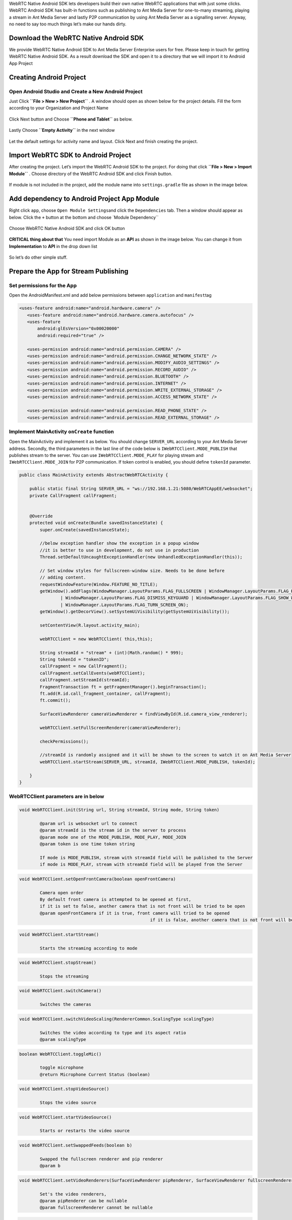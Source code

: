 WebRTC Native Android SDK lets developers build their own native WebRTC
applications that with just some clicks. WebRTC Android SDK has built-in
functions such as publishing to Ant Media Server for one-to-many
streaming, playing a stream in Ant Media Server and lastly P2P
communication by using Ant Media Server as a signalling server. Anyway,
no need to say too much things let’s make our hands dirty.

Download the WebRTC Native Android SDK
~~~~~~~~~~~~~~~~~~~~~~~~~~~~~~~~~~~~~~

We provide WebRTC Native Android SDK to Ant Media Server Enterprise
users for free. Please keep in touch for getting WebRTC Native Android
SDK. As a result download the SDK and open it to a directory that we
will import it to Android App Project

Creating Android Project
~~~~~~~~~~~~~~~~~~~~~~~~

Open Android Studio and Create a New Android Project
^^^^^^^^^^^^^^^^^^^^^^^^^^^^^^^^^^^^^^^^^^^^^^^^^^^^

Just Click **``File > New > New Project``** . A window should open as
shown below for the project details. Fill the form according to your
Organization and Project Name

.. figure:: https://antmedia.io/wp-content/uploads/2018/07/Screen-Shot-2018-07-27-at-08.05.59.png
   :alt: Create Android Studio Project For WebRTC Native Android SDK

Click Next button and Choose **``Phone and Tablet``** as below.


.. figure:: https://antmedia.io/wp-content/uploads/2018/07/Screen-Shot-2018-07-27-at-08.06.08.png
   :alt: WebRTC Native Android App

Lastly Choose **``Empty Activity``** in the next window

.. figure:: https://antmedia.io/wp-content/uploads/2018/07/Screen-Shot-2018-07-27-at-09.19.11.png
   :alt: Choose Empty Activity

Let the default settings for activity name and layout. Click Next and
finish creating the project.

Import WebRTC SDK to Android Project
~~~~~~~~~~~~~~~~~~~~~~~~~~~~~~~~~~~~

After creating the project. Let’s import the WebRTC Android SDK to the
project. For doing that click **``File > New > Import Module``** .
Choose directory of the WebRTC Android SDK and click Finish button.

.. figure:: https://antmedia.io/wp-content/uploads/2018/07/Screen-Shot-2018-07-27-at-08.11.49.png
   :alt: Import Native WebRTC Android SDK

If module is not included in the project, add the module name into
``settings.gradle`` file as shown in the image below.

.. figure:: https://antmedia.io/wp-content/uploads/2018/07/Screen-Shot-2018-07-27-at-08.20.22-3.png
   :alt: Import module in setting.gradle

Add dependency to Android Project App Module
~~~~~~~~~~~~~~~~~~~~~~~~~~~~~~~~~~~~~~~~~~~~

Right click ``app``, choose ``Open Module Settings``\ and click the
``Dependencies`` tab. Then a window should appear as below. Click the
``+`` button at the bottom and choose \`Module Dependency`\`

.. figure:: https://antmedia.io/wp-content/uploads/2018/07/Screen-Shot-2018-07-27-at-09.34.56.png
   :alt: Add Module Dependeny WebRTC Android SDK

Choose WebRTC Native Android SDK and click OK button

.. figure:: https://antmedia.io/wp-content/uploads/2018/07/Screen-Shot-2018-07-27-at-08.21.06.png
   :alt: Native WebRTC Android SDK

**CRITICAL thing about that** You need import Module as an **API** as shown in the image below. You can change it from **Implementation** to **API** in the drop down list

.. figure:: https://antmedia.io/wp-content/uploads/2018/07/Screen-Shot-2018-07-27-at-09.39.27.png
   :alt: Choose API in drop down list

So let’s do other simple stuff.

Prepare the App for Stream Publishing
~~~~~~~~~~~~~~~~~~~~~~~~~~~~~~~~~~~~~

Set permissions for the App
^^^^^^^^^^^^^^^^^^^^^^^^^^^

Open the AndroidManifest.xml and add below permissions between
``application`` and ``manifest``\ tag

.. code:: xml

    <uses-feature android:name="android.hardware.camera" />
       <uses-feature android:name="android.hardware.camera.autofocus" />
       <uses-feature
           android:glEsVersion="0x00020000"
           android:required="true" />

       <uses-permission android:name="android.permission.CAMERA" />
       <uses-permission android:name="android.permission.CHANGE_NETWORK_STATE" />
       <uses-permission android:name="android.permission.MODIFY_AUDIO_SETTINGS" />
       <uses-permission android:name="android.permission.RECORD_AUDIO" />
       <uses-permission android:name="android.permission.BLUETOOTH" />
       <uses-permission android:name="android.permission.INTERNET" />
       <uses-permission android:name="android.permission.WRITE_EXTERNAL_STORAGE" />
       <uses-permission android:name="android.permission.ACCESS_NETWORK_STATE" />

       <uses-permission android:name="android.permission.READ_PHONE_STATE" />
       <uses-permission android:name="android.permission.READ_EXTERNAL_STORAGE" />

Implement MainActivity ``onCreate`` function
^^^^^^^^^^^^^^^^^^^^^^^^^^^^^^^^^^^^^^^^^^^^

Open the MainActivity and implement it as below. You should change
``SERVER_URL`` according to your Ant Media Server address. Secondly, the
third parameters in the last line of the code below is
``IWebRTCClient.MODE_PUBLISH`` that publishes stream to the server. You
can use ``IWebRTCClient.MODE_PLAY`` for playing stream and
``IWebRTCClient.MODE_JOIN`` for P2P communication. If token control is
enabled, you should define ``tokenId`` parameter.

.. code:: java

   public class MainActivity extends AbstractWebRTCActivity {

       public static final String SERVER_URL = "ws://192.168.1.21:5080/WebRTCAppEE/websocket";
       private CallFragment callFragment;


       @Override
       protected void onCreate(Bundle savedInstanceState) {
           super.onCreate(savedInstanceState);

           //below exception handler show the exception in a popup window
           //it is better to use in development, do not use in production
           Thread.setDefaultUncaughtExceptionHandler(new UnhandledExceptionHandler(this));

           // Set window styles for fullscreen-window size. Needs to be done before
           // adding content.
           requestWindowFeature(Window.FEATURE_NO_TITLE);
           getWindow().addFlags(WindowManager.LayoutParams.FLAG_FULLSCREEN | WindowManager.LayoutParams.FLAG_KEEP_SCREEN_ON
                   | WindowManager.LayoutParams.FLAG_DISMISS_KEYGUARD | WindowManager.LayoutParams.FLAG_SHOW_WHEN_LOCKED
                   | WindowManager.LayoutParams.FLAG_TURN_SCREEN_ON);
           getWindow().getDecorView().setSystemUiVisibility(getSystemUiVisibility());

           setContentView(R.layout.activity_main);

           webRTCClient = new WebRTCClient( this,this);

           String streamId = "stream" + (int)(Math.random() * 999);
           String tokenId = "tokenID";
           callFragment = new CallFragment();
           callFragment.setCallEvents(webRTCClient);
           callFragment.setStreamId(streamId);
           FragmentTransaction ft = getFragmentManager().beginTransaction();
           ft.add(R.id.call_fragment_container, callFragment);
           ft.commit();

           SurfaceViewRenderer cameraViewRenderer = findViewById(R.id.camera_view_renderer);

           webRTCClient.setFullScreenRenderer(cameraViewRenderer);

           checkPermissions();
        
           //streamId is randomly assigned and it will be shown to the screen to watch it on Ant Media Server
           webRTCClient.startStream(SERVER_URL, streamId, IWebRTCClient.MODE_PUBLISH, tokenId);

       }
   }
   
WebRTCClient parameters are in below
^^^^^^^^^^^^^^^^^^^^^^^^^^^^^^^^^^^^^^^

.. code:: java

	void WebRTCClient.init(String url, String streamId, String mode, String token)

		@param url is websocket url to connect
		@param streamId is the stream id in the server to process
		@param mode one of the MODE_PUBLISH, MODE_PLAY, MODE_JOIN
		@param token is one time token string

		If mode is MODE_PUBLISH, stream with streamId field will be published to the Server
		if mode is MODE_PLAY, stream with streamId field will be played from the Server
	  
.. code:: java	  
     
	void WebRTCClient.setOpenFrontCamera(boolean openFrontCamera)

		Camera open order
		By default front camera is attempted to be opened at first,
		if it is set to false, another camera that is not front will be tried to be open
		@param openFrontCamera if it is true, front camera will tried to be opened
							   if it is false, another camera that is not front will be tried to be opened

.. code:: java

	void WebRTCClient.startStream()
			
		Starts the streaming according to mode
			
.. code:: java		

	void WebRTCClient.stopStream()
			
		Stops the streaming
			
.. code:: java		

	void WebRTCClient.switchCamera()
			
		Switches the cameras
			
.. code:: java			

	void WebRTCClient.switchVideoScaling(RendererCommon.ScalingType scalingType)
			
		Switches the video according to type and its aspect ratio
		@param scalingType
			
.. code:: java			

	boolean WebRTCClient.toggleMic()
				
		toggle microphone
		@return Microphone Current Status (boolean)
			
.. code:: java		

	void WebRTCClient.stopVideoSource()
				
		Stops the video source
				
.. code:: java				

	void WebRTCClient.startVideoSource()
				
		Starts or restarts the video source
				
.. code:: java				

	void WebRTCClient.setSwappedFeeds(boolean b)
				
		Swapped the fullscreen renderer and pip renderer
		@param b
				
.. code:: java				

	void WebRTCClient.setVideoRenderers(SurfaceViewRenderer pipRenderer, SurfaceViewRenderer fullscreenRenderer)
			
		Set's the video renderers,
		@param pipRenderer can be nullable
		@param fullscreenRenderer cannot be nullable
				
.. code:: java				

	String WebRTCClient.getError()
				
		Get the error
		@return error or null if not
				
Edit the ``activity_main.xml`` as below
^^^^^^^^^^^^^^^^^^^^^^^^^^^^^^^^^^^^^^^

.. code:: xml

   <?xml version="1.0" encoding="utf-8"?>
   <FrameLayout xmlns:android="http://schemas.android.com/apk/res/android"
       xmlns:app="http://schemas.android.com/apk/res-auto"
       xmlns:tools="http://schemas.android.com/tools"
       android:layout_width="match_parent"
       android:layout_height="match_parent"
       tools:context=".MainActivity">

       <org.webrtc.SurfaceViewRenderer
           android:id="@+id/camera_view_renderer"
           android:layout_width="wrap_content"
           android:layout_height="wrap_content"
           android:layout_gravity="center" />

       <FrameLayout
           android:id="@+id/call_fragment_container"
           android:layout_width="match_parent"
           android:layout_height="match_parent" /> 
   </FrameLayout>

Build and Start the App
^^^^^^^^^^^^^^^^^^^^^^^

App directly publishes stream to the server before that we need to let
the app has the permissions for that. Make sure that you let the app has
permissions as shown below.

.. figure:: https://antmedia.io/wp-content/uploads/2018/07/Screenshot_2018-07-27-08-56-45.png
   :alt: Permissions

Then restart the app and it should open the camera and start streaming.
You should the see stream id in the screen as below. You can go to the
``http://SERVER_URL:5080/WebRTCAppEE/player.html``, write stream id to
the text box and click Play button.

.. figure:: https://antmedia.io/wp-content/uploads/2018/07/publishing_webrtc.png
   :alt: Publish with WebRTC
